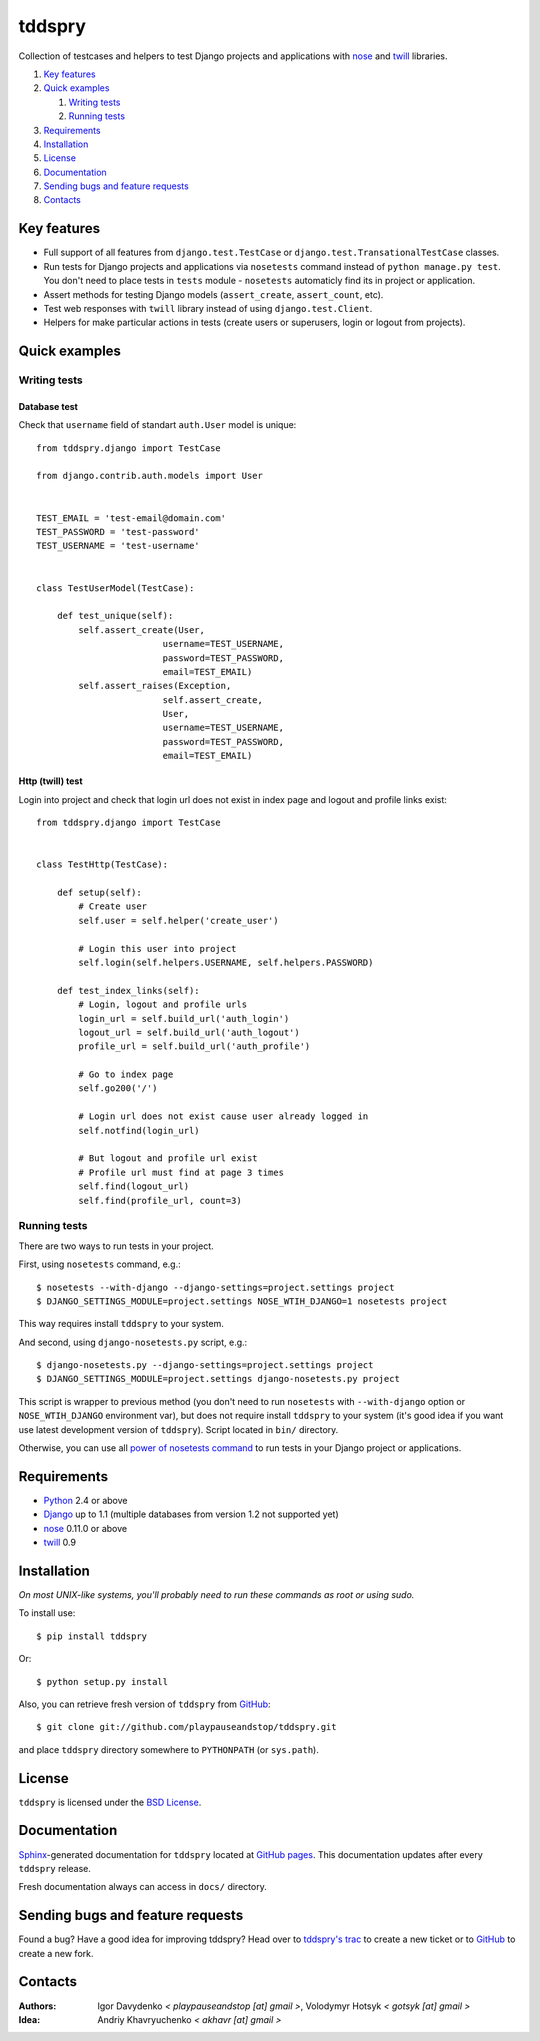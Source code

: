 =======
tddspry
=======

Collection of testcases and helpers to test Django projects and applications
with `nose <http://somethingaboutorange.com/mrl/projects/nose/>`_ and
`twill <http://twill.idyll.org/>`_ libraries.

#. `Key features`_
#. `Quick examples`_

   #. `Writing tests`_
   #. `Running tests`_

#. Requirements_
#. Installation_
#. License_
#. Documentation_
#. `Sending bugs and feature requests`_
#. Contacts_

Key features
============

* Full support of all features from ``django.test.TestCase`` or
  ``django.test.TransationalTestCase`` classes.
* Run tests for Django projects and applications via ``nosetests`` command
  instead of ``python manage.py test``. You don't need to place tests in
  ``tests`` module - ``nosetests`` automaticly find its in project or
  application.
* Assert methods for testing Django models (``assert_create``,
  ``assert_count``, etc).
* Test web responses with ``twill`` library instead of using
  ``django.test.Client``.
* Helpers for make particular actions in tests (create users or superusers,
  login or logout from projects).

Quick examples
==============

Writing tests
-------------

Database test
~~~~~~~~~~~~~

Check that ``username`` field of standart ``auth.User`` model is unique::

    from tddspry.django import TestCase

    from django.contrib.auth.models import User


    TEST_EMAIL = 'test-email@domain.com'
    TEST_PASSWORD = 'test-password'
    TEST_USERNAME = 'test-username'


    class TestUserModel(TestCase):

        def test_unique(self):
            self.assert_create(User,
                            username=TEST_USERNAME,
                            password=TEST_PASSWORD,
                            email=TEST_EMAIL)
            self.assert_raises(Exception,
                            self.assert_create,
                            User,
                            username=TEST_USERNAME,
                            password=TEST_PASSWORD,
                            email=TEST_EMAIL)

Http (twill) test
~~~~~~~~~~~~~~~~~

Login into project and check that login url does not exist in index page and
logout and profile links exist::

    from tddspry.django import TestCase


    class TestHttp(TestCase):

        def setup(self):
            # Create user
            self.user = self.helper('create_user')

            # Login this user into project
            self.login(self.helpers.USERNAME, self.helpers.PASSWORD)

        def test_index_links(self):
            # Login, logout and profile urls
            login_url = self.build_url('auth_login')
            logout_url = self.build_url('auth_logout')
            profile_url = self.build_url('auth_profile')

            # Go to index page
            self.go200('/')

            # Login url does not exist cause user already logged in
            self.notfind(login_url)

            # But logout and profile url exist
            # Profile url must find at page 3 times
            self.find(logout_url)
            self.find(profile_url, count=3)

Running tests
-------------

There are two ways to run tests in your project.

First, using ``nosetests`` command, e.g.::

    $ nosetests --with-django --django-settings=project.settings project
    $ DJANGO_SETTINGS_MODULE=project.settings NOSE_WTIH_DJANGO=1 nosetests project

This way requires install ``tddspry`` to your system.

And second, using ``django-nosetests.py`` script, e.g.::

    $ django-nosetests.py --django-settings=project.settings project
    $ DJANGO_SETTINGS_MODULE=project.settings django-nosetests.py project

This script is wrapper to previous method (you don't need to run ``nosetests``
with ``--with-django`` option or ``NOSE_WTIH_DJANGO`` environment var), but
does not require install ``tddspry`` to your system (it's good idea if you want
use latest development version of ``tddspry``). Script located in ``bin/``
directory.

Otherwise, you can use all `power of nosetests command
<http://somethingaboutorange.com/mrl/projects/nose/0.11.0/usage.html>`_ to run
tests in your Django project or applications.

Requirements
============

* `Python <http://www.python.org/>`_ 2.4 or above
* `Django <http://www.djangoproject.com/>`_ up to 1.1 (multiple databases from
  version 1.2 not supported yet)
* `nose <http://somethingaboutorange.com/mrl/projects/nose/>`_ 0.11.0 or above
* `twill <http://twill.idyll.org/>`_ 0.9

Installation
============

*On most UNIX-like systems, you'll probably need to run these commands as root
or using sudo.*

To install use::

    $ pip install tddspry

Or::

    $ python setup.py install

Also, you can retrieve fresh version of ``tddspry`` from `GitHub
<http://github.com/playpauseandstop/tddspry>`_::

    $ git clone git://github.com/playpauseandstop/tddspry.git

and place ``tddspry`` directory somewhere to ``PYTHONPATH`` (or ``sys.path``).

License
=======

``tddspry`` is licensed under the `BSD License
<http://github.com/playpauseandstop/tddspry/blob/master/LICENSE>`_.

Documentation
=============

`Sphinx <http://sphinx.pocoo.org/>`_-generated documentation for ``tddspry``
located at `GitHub pages <http://playpauseandstop.github.com/tddspry/>`_. This
documentation updates after every ``tddspry`` release.

Fresh documentation always can access in ``docs/`` directory.

Sending bugs and feature requests
=================================

Found a bug? Have a good idea for improving tddspry? Head over to `tddspry's
trac <http://trac.khavr.com/project/tddspry>`_ to create a new ticket or to
`GitHub`_ to create a new fork.

Contacts
========

:Authors:
    Igor Davydenko *< playpauseandstop [at] gmail >*,
    Volodymyr Hotsyk *< gotsyk [at] gmail >*

:Idea:
    Andriy Khavryuchenko *< akhavr [at] gmail >*
